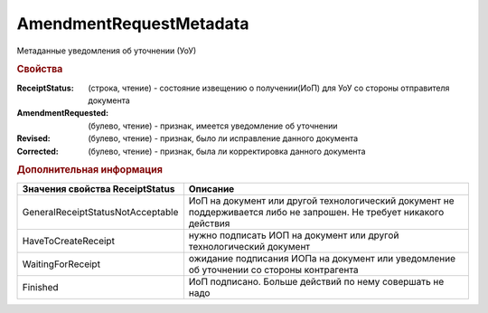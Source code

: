 AmendmentRequestMetadata
========================

Метаданные уведомления об уточнении (УоУ)

.. rubric:: Свойства

:ReceiptStatus: (строка, чтение) - состояние извещению о получении(ИоП) для УоУ со стороны отправителя документа
:AmendmentRequested: (булево, чтение) - признак, имеется уведомление об уточнении
:Revised: (булево, чтение) - признак, было ли исправление данного документа
:Corrected: (булево, чтение) - признак, была ли корректировка данного документа


.. rubric:: Дополнительная информация

================================= ====================================================================================================================
Значения свойства ReceiptStatus   Описание
================================= ====================================================================================================================
GeneralReceiptStatusNotAcceptable ИоП на документ или другой технологический документ не поддерживается либо не запрошен. Не требует никакого действия
HaveToCreateReceipt               нужно подписать ИОП на документ или другой технологический документ
WaitingForReceipt                 ожидание подписания ИОПа на документ или уведомление об уточнении со стороны контрагента
Finished                          ИоП подписано. Больше действий по нему совершать не надо
================================= ====================================================================================================================
